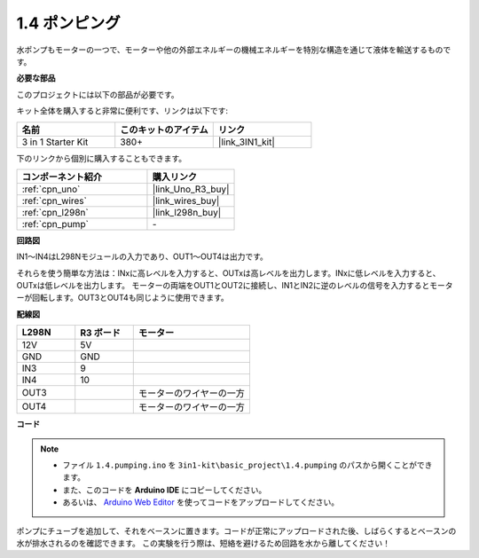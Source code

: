 .. _ar_pump:

1.4 ポンピング
===================

水ポンプもモーターの一つで、モーターや他の外部エネルギーの機械エネルギーを特別な構造を通じて液体を輸送するものです。

**必要な部品**

このプロジェクトには以下の部品が必要です。

キット全体を購入すると非常に便利です、リンクは以下です:

.. list-table::
    :widths: 20 20 20
    :header-rows: 1

    *   - 名前	
        - このキットのアイテム
        - リンク
    *   - 3 in 1 Starter Kit
        - 380+
        - |link_3IN1_kit|

下のリンクから個別に購入することもできます。

.. list-table::
    :widths: 30 20
    :header-rows: 1

    *   - コンポーネント紹介
        - 購入リンク

    *   - :ref:`cpn_uno`
        - |link_Uno_R3_buy|
    *   - :ref:`cpn_wires`
        - |link_wires_buy|
    *   - :ref:`cpn_l298n`
        - |link_l298n_buy|
    *   - :ref:`cpn_pump`
        - \-

**回路図**

.. image:: img/circuit_1.3_wheel.png

IN1～IN4はL298Nモジュールの入力であり、OUT1～OUT4は出力です。

それらを使う簡単な方法は：INxに高レベルを入力すると、OUTxは高レベルを出力します。INxに低レベルを入力すると、OUTxは低レベルを出力します。
モーターの両端をOUT1とOUT2に接続し、IN1とIN2に逆のレベルの信号を入力するとモーターが回転します。OUT3とOUT4も同じように使用できます。

**配線図**

.. list-table:: 
    :widths: 25 25 50
    :header-rows: 1

    * - L298N
      - R3 ボード
      - モーター
    * - 12V
      - 5V
      - 
    * - GND
      - GND
      - 
    * - IN3
      - 9
      -
    * - IN4
      - 10
      - 
    * - OUT3
      - 
      - モーターのワイヤーの一方
    * - OUT4
      - 
      - モーターのワイヤーの一方

.. image:: img/pumping_bb.jpg
    :width: 800
    :align: center

**コード**

.. note::

   * ファイル ``1.4.pumping.ino`` を ``3in1-kit\basic_project\1.4.pumping`` のパスから開くことができます。
   * また、このコードを **Arduino IDE** にコピーしてください。
   
   * あるいは、 `Arduino Web Editor <https://docs.arduino.cc/cloud/web-editor/tutorials/getting-started/getting-started-web-editor>`_ を使ってコードをアップロードしてください。

.. raw:: html
    
    <iframe src=https://create.arduino.cc/editor/sunfounder01/aadf3a3f-3384-49ae-9a52-44d6eaa6a211/preview?embed style="height:510px;width:100%;margin:10px 0" frameborder=0></iframe>
    
ポンプにチューブを追加して、それをベースンに置きます。コードが正常にアップロードされた後、しばらくするとベースンの水が排水されるのを確認できます。
この実験を行う際は、短絡を避けるため回路を水から離してください！
